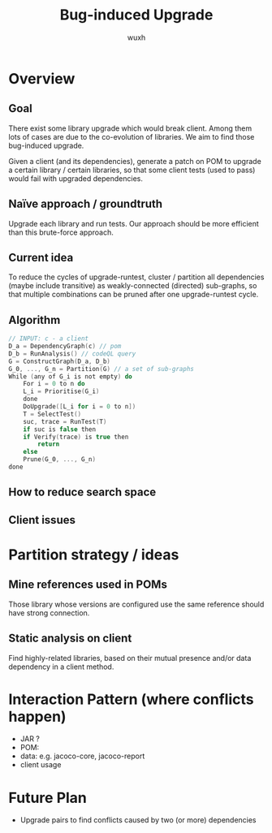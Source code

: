#+TITLE: Bug-induced Upgrade
#+DATE:
#+AUTHOR: wuxh
#+OPTIONS: timestamp:nil
#+OPTIONS: ^:{}
#+HTML_HEAD: <link rel="stylesheet" type="text/css" href="org_modify.css"/>



* Overview
** Goal
   There exist some library upgrade which would break client. Among them lots of cases are due to
   the co-evolution of libraries. We aim to find those bug-induced upgrade.

   Given a client (and its dependencies), generate a patch on POM to upgrade a certain library / certain libraries,
   so that some client tests (used to pass) would fail with upgraded dependencies.

** Naïve approach / groundtruth
   Upgrade each library and run tests.
   Our approach should be more efficient than this brute-force approach.
** Current idea
   To reduce the cycles of upgrade-runtest,
   cluster / partition all dependencies (maybe include transitive) as weakly-connected (directed) sub-graphs,
   so that multiple combinations can be pruned after one upgrade-runtest cycle.

** Algorithm
   #+begin_src C
// INPUT: c - a client
D_a = DependencyGraph(c) // pom
D_b = RunAnalysis() // codeQL query
G = ConstructGraph(D_a, D_b)
G_0, ..., G_n = Partition(G) // a set of sub-graphs
While (any of G_i is not empty) do
    For i = 0 to n do
	L_i = Prioritise(G_i)
    done
    DoUpgrade([L_i for i = 0 to n])
    T = SelectTest()
    suc, trace = RunTest(T)
    if suc is false then
	if Verify(trace) is true then
	    return
    else
	Prune(G_0, ..., G_n)
done
   #+end_src

** How to reduce search space

** Client issues
* Partition strategy / ideas
** Mine references used in POMs
   Those library whose versions are configured use the same reference should have strong
   connection.
** Static analysis on client
   Find highly-related libraries, based on their mutual presence and/or data dependency in a
   client method.

* Interaction Pattern (where conflicts happen)
+ JAR ?
+ POM:
+ data: e.g. jacoco-core, jacoco-report
+ client usage
* Future Plan
+ Upgrade pairs to find conflicts caused by two (or more) dependencies
